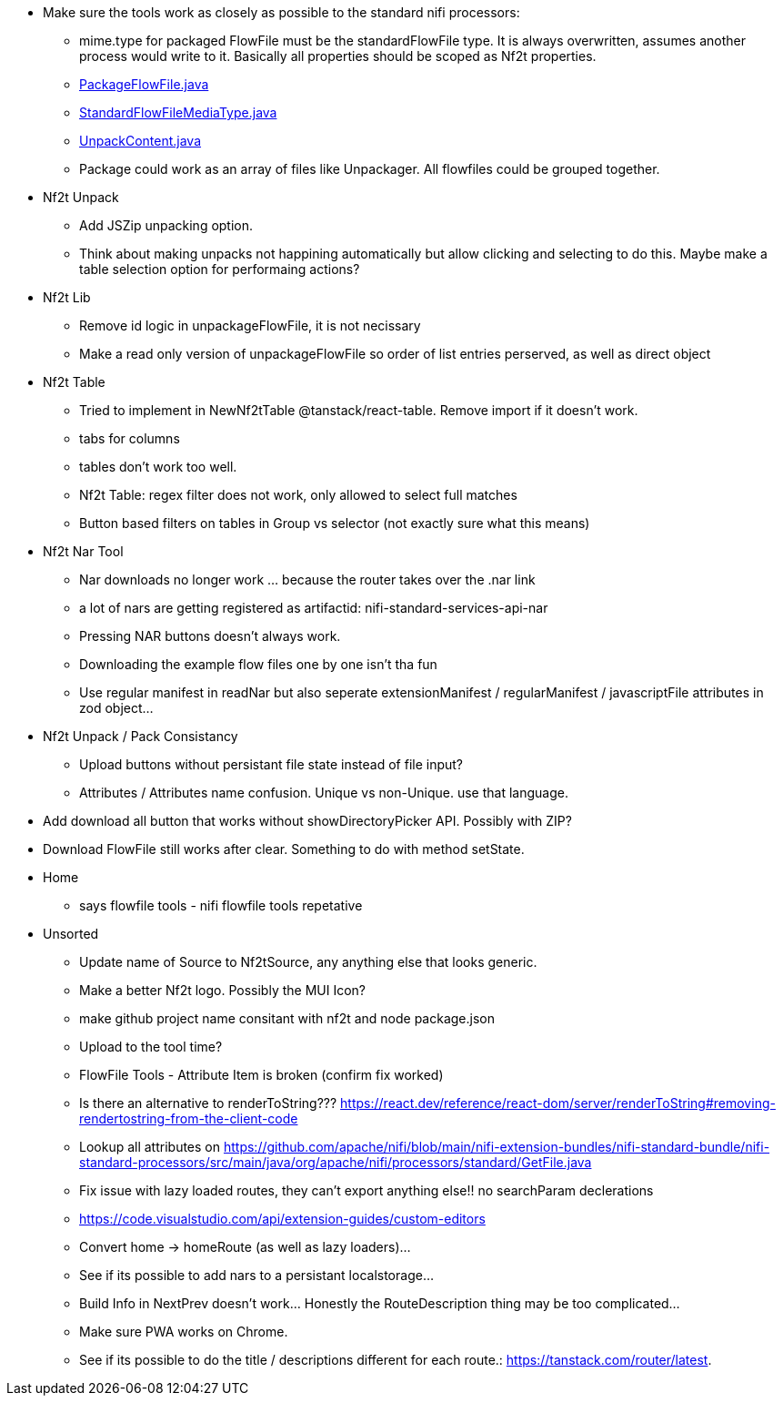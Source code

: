 
* Make sure the tools work as closely as possible to the standard nifi processors:
** mime.type for packaged FlowFile must be the standardFlowFile type. It is always overwritten, assumes another process would write to it. Basically all properties should be scoped as Nf2t properties.
** link:https://github.com/apache/nifi/blob/5f0cbed5a6a68e995dac8ba10695be6e432620c5/nifi-extension-bundles/nifi-standard-bundle/nifi-standard-processors/src/main/java/org/apache/nifi/processors/standard/PackageFlowFile.java#L40[PackageFlowFile.java]
** link:https://github.com/apache/nifi/blob/main/nifi-commons/nifi-utils/src/main/java/org/apache/nifi/flowfile/attributes/StandardFlowFileMediaType.java#L33[StandardFlowFileMediaType.java]
** link:https://github.com/apache/nifi/blob/5f0cbed5a6a68e995dac8ba10695be6e432620c5/nifi-extension-bundles/nifi-standard-bundle/nifi-standard-processors/src/main/java/org/apache/nifi/processors/standard/UnpackContent.java#L636[UnpackContent.java]
** Package could work as an array of files like Unpackager. All flowfiles could be grouped together.

* Nf2t Unpack
** Add JSZip unpacking option.
** Think about making unpacks not happining automatically but allow clicking and selecting to do this. Maybe make a table selection option for performaing actions?

* Nf2t Lib
** Remove id logic in unpackageFlowFile, it is not necissary
** Make a read only version of unpackageFlowFile so order of list entries perserved, as well as direct object

* Nf2t Table 
** Tried to implement in NewNf2tTable @tanstack/react-table. Remove import if it doesn't work.
** tabs for columns
** tables don't work too well.
** Nf2t Table: regex filter does not work, only allowed to select full matches
** Button based filters on tables in Group vs selector (not exactly sure what this means)

* Nf2t Nar Tool
** Nar downloads no longer work ... because the router takes over the .nar link
** a lot of nars are getting registered as artifactid: nifi-standard-services-api-nar
** Pressing NAR buttons doesn't always work.
** Downloading the example flow files one by one isn't tha fun
** Use regular manifest in readNar but also seperate extensionManifest / regularManifest / javascriptFile attributes in zod object...

* Nf2t Unpack / Pack Consistancy
** Upload buttons without persistant file state instead of file input?
** Attributes / Attributes name confusion. Unique vs non-Unique. use that language.
* Add download all button that works without showDirectoryPicker API. Possibly with ZIP?
* Download FlowFile still works after clear. Something to do with method setState.

* Home
** says flowfile tools - nifi flowfile tools repetative

* Unsorted
** Update name of Source to Nf2tSource, any anything else that looks generic.
** Make a better Nf2t logo. Possibly the MUI Icon?
** make github project name consitant with nf2t and node package.json
** Upload to the tool time?
** FlowFile Tools - Attribute Item is broken (confirm fix worked)
** Is there an alternative to renderToString??? https://react.dev/reference/react-dom/server/renderToString#removing-rendertostring-from-the-client-code
** Lookup all attributes on link:https://github.com/apache/nifi/blob/main/nifi-extension-bundles/nifi-standard-bundle/nifi-standard-processors/src/main/java/org/apache/nifi/processors/standard/GetFile.java[]
** Fix issue with lazy loaded routes, they can't export anything else!! no searchParam declerations
** https://code.visualstudio.com/api/extension-guides/custom-editors
** Convert home -> homeRoute (as well as lazy loaders)...
** See if its possible to add nars to a persistant localstorage...
** Build Info in NextPrev doesn't work... Honestly the RouteDescription thing may be too complicated...
** Make sure PWA works on Chrome.
** See if its possible to do the title / descriptions different for each route.: https://tanstack.com/router/latest.

